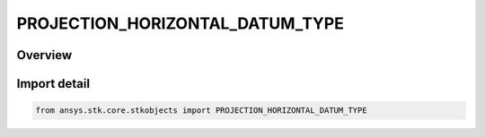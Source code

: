 PROJECTION_HORIZONTAL_DATUM_TYPE
================================

.. py:class:: ansys.stk.core.stkobjects.PROJECTION_HORIZONTAL_DATUM_TYPE

   IntEnum


.. py:currentmodule:: PROJECTION_HORIZONTAL_DATUM_TYPE

Overview
--------

.. tab-set::

    .. tab-item:: Members
        
        .. list-table::
            :header-rows: 0
            :widths: auto

            * - :py:attr:`~WGS84_LATITUDE_LONGITUDE`
              - Lat/Lon WGS84.

            * - :py:attr:`~WGS84_UTM`
              - UTM WGS94.


Import detail
-------------

.. code-block:: python

    from ansys.stk.core.stkobjects import PROJECTION_HORIZONTAL_DATUM_TYPE


